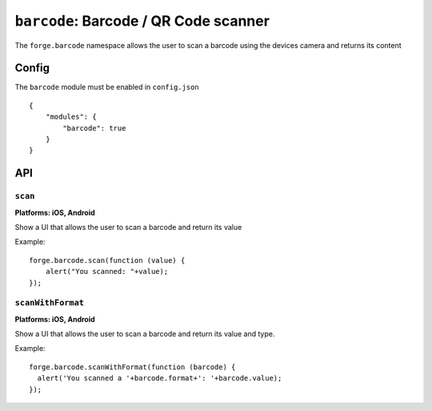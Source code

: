 .. _modules-barcode:

``barcode``: Barcode / QR Code scanner
=======================================

The ``forge.barcode`` namespace allows the user to scan a barcode using the devices camera and returns its content

Config
------

The ``barcode`` module must be enabled in ``config.json``

.. parsed-literal::
    {
        "modules": {
            "barcode": true
        }
    }

API
---

``scan``
~~~~~~~~~~~~~~~~~~~~~~~~~~~~~~~~~~~~~~~~~~~~~~~~~~~~~~~~~~~~~~~~~~~~~~~~~~~~~~~~
**Platforms: iOS, Android**

Show a UI that allows the user to scan a barcode and return its value

Example::

   forge.barcode.scan(function (value) {
       alert("You scanned: "+value);
   });

.. js:function:: barcode.scan(success, error)

    :param function(value) success: callback to be invoked when no errors occur
    :param function(content) error: called with details of any error which may occur


``scanWithFormat``
~~~~~~~~~~~~~~~~~~~~~~~~~~~~~~~~~~~~~~~~~~~~~~~~~~~~~~~~~~~~~~~~~~~~~~~~~~~~~~~~
**Platforms: iOS, Android**

Show a UI that allows the user to scan a barcode and return its value and type.

Example::

    forge.barcode.scanWithFormat(function (barcode) {
      alert('You scanned a '+barcode.format+': '+barcode.value);
    });

.. js:function:: barcode.scanWithFormat(success, error)

    :param function(barcode) success: callback to be invoked when no errors occur - ``barcode`` will contain ``format`` and ``value`` keys, where ``format`` is the barcode type as returned by `ZXing <https://github.com/zxing/zxing>`_
    :param function(content) error: called with details of any error which may occur

